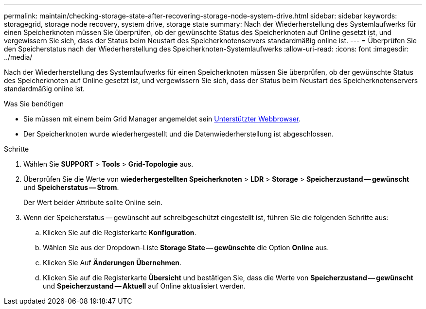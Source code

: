 ---
permalink: maintain/checking-storage-state-after-recovering-storage-node-system-drive.html 
sidebar: sidebar 
keywords: storagegrid, storage node recovery, system drive, storage state 
summary: Nach der Wiederherstellung des Systemlaufwerks für einen Speicherknoten müssen Sie überprüfen, ob der gewünschte Status des Speicherknoten auf Online gesetzt ist, und vergewissern Sie sich, dass der Status beim Neustart des Speicherknotenservers standardmäßig online ist. 
---
= Überprüfen Sie den Speicherstatus nach der Wiederherstellung des Speicherknoten-Systemlaufwerks
:allow-uri-read: 
:icons: font
:imagesdir: ../media/


[role="lead"]
Nach der Wiederherstellung des Systemlaufwerks für einen Speicherknoten müssen Sie überprüfen, ob der gewünschte Status des Speicherknoten auf Online gesetzt ist, und vergewissern Sie sich, dass der Status beim Neustart des Speicherknotenservers standardmäßig online ist.

.Was Sie benötigen
* Sie müssen mit einem beim Grid Manager angemeldet sein xref:../admin/web-browser-requirements.adoc[Unterstützter Webbrowser].
* Der Speicherknoten wurde wiederhergestellt und die Datenwiederherstellung ist abgeschlossen.


.Schritte
. Wählen Sie *SUPPORT* > *Tools* > *Grid-Topologie* aus.
. Überprüfen Sie die Werte von *wiederhergestellten Speicherknoten* > *LDR* > *Storage* > *Speicherzustand -- gewünscht* und *Speicherstatus -- Strom*.
+
Der Wert beider Attribute sollte Online sein.

. Wenn der Speicherstatus -- gewünscht auf schreibgeschützt eingestellt ist, führen Sie die folgenden Schritte aus:
+
.. Klicken Sie auf die Registerkarte *Konfiguration*.
.. Wählen Sie aus der Dropdown-Liste *Storage State -- gewünschte* die Option *Online* aus.
.. Klicken Sie Auf *Änderungen Übernehmen*.
.. Klicken Sie auf die Registerkarte *Übersicht* und bestätigen Sie, dass die Werte von *Speicherzustand -- gewünscht* und *Speicherzustand -- Aktuell* auf Online aktualisiert werden.



